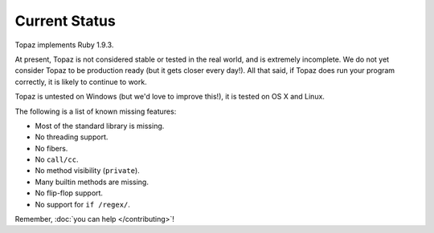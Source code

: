 Current Status
==============

Topaz implements Ruby 1.9.3.

At present, Topaz is not considered stable or tested in the real world, and is
extremely incomplete. We do not yet consider Topaz to be production ready (but
it gets closer every day!). All that said, if Topaz does run your program
correctly, it is likely to continue to work.

Topaz is untested on Windows (but we'd love to improve this!), it is tested on
OS X and Linux.

The following is a list of known missing features:

* Most of the standard library is missing.
* No threading support.
* No fibers.
* No ``call/cc``.
* No method visibility (``private``).
* Many builtin methods are missing.
* No flip-flop support.
* No support for ``if /regex/``.

Remember, :doc:`you can help </contributing>`!
